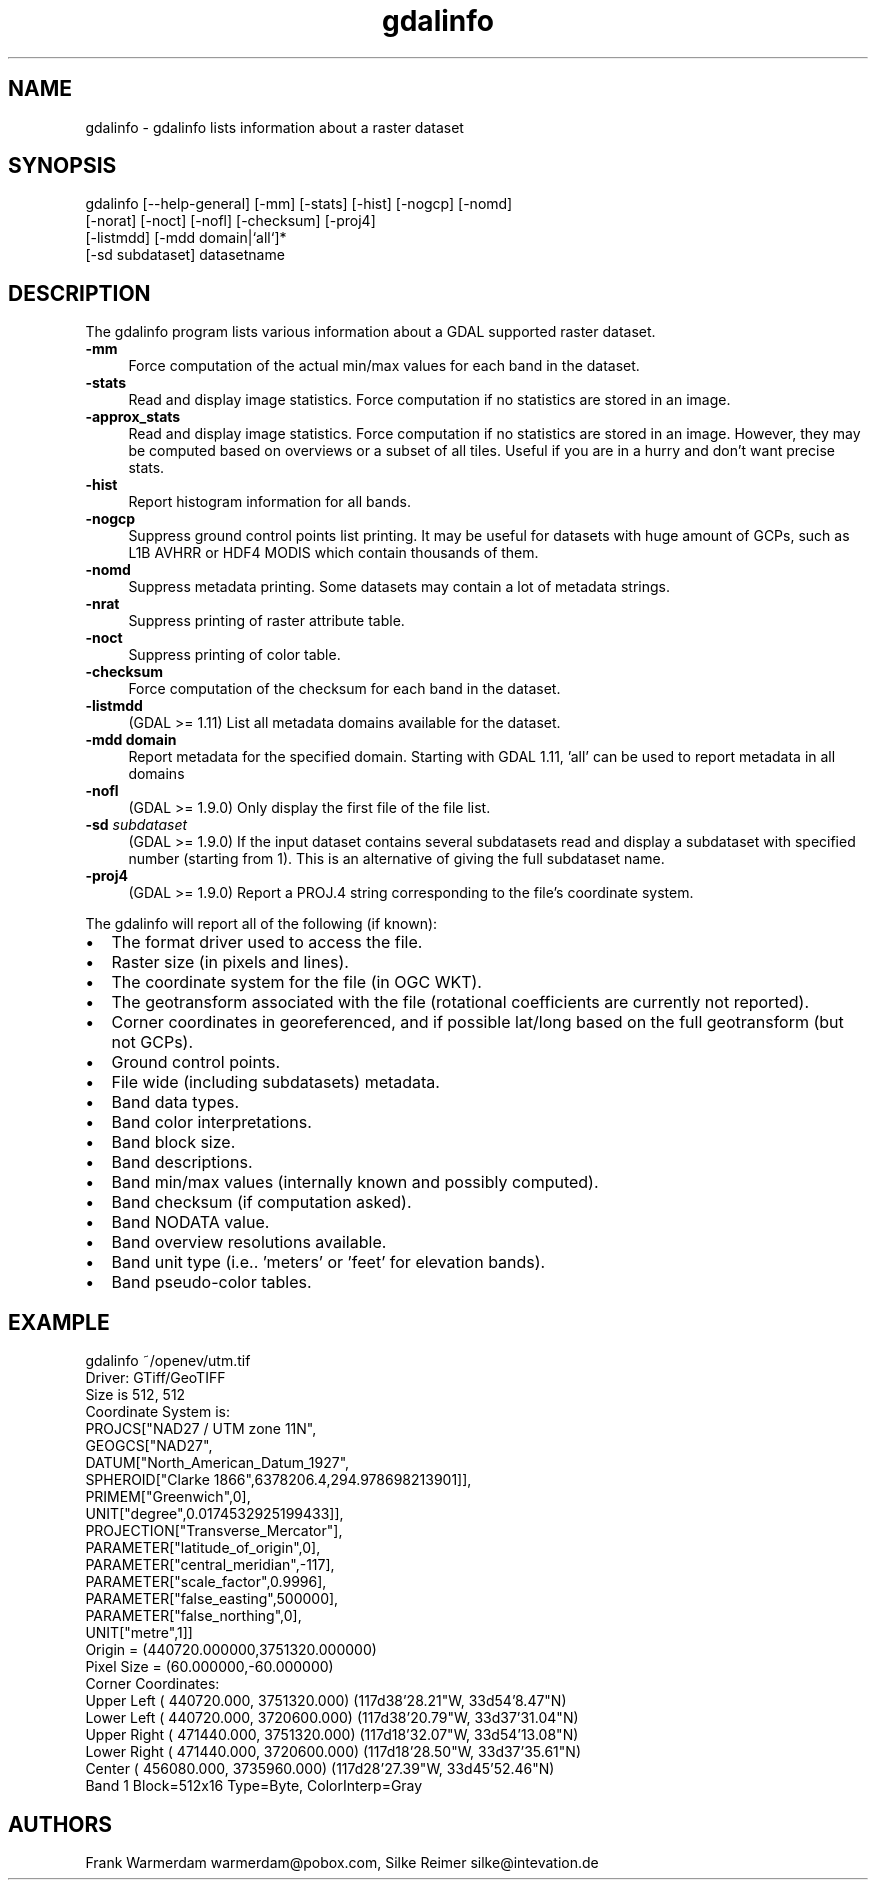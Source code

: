 .TH "gdalinfo" 1 "Fri Jan 22 2016" "GDAL" \" -*- nroff -*-
.ad l
.nh
.SH NAME
gdalinfo \- gdalinfo 
lists information about a raster dataset
.SH "SYNOPSIS"
.PP
.PP
.nf
gdalinfo [--help-general] [-mm] [-stats] [-hist] [-nogcp] [-nomd]
         [-norat] [-noct] [-nofl] [-checksum] [-proj4]
         [-listmdd] [-mdd domain|`all`]*
         [-sd subdataset] datasetname
.fi
.PP
.SH "DESCRIPTION"
.PP
The gdalinfo program lists various information about a GDAL supported raster dataset\&. 
.IP "\fB\fB-mm\fP\fP" 1c
Force computation of the actual min/max values for each band in the dataset\&. 
.IP "\fB\fB-stats\fP\fP" 1c
Read and display image statistics\&. Force computation if no statistics are stored in an image\&. 
.IP "\fB\fB-approx_stats\fP\fP" 1c
Read and display image statistics\&. Force computation if no statistics are stored in an image\&. However, they may be computed based on overviews or a subset of all tiles\&. Useful if you are in a hurry and don't want precise stats\&. 
.IP "\fB\fB-hist\fP\fP" 1c
Report histogram information for all bands\&. 
.IP "\fB\fB-nogcp\fP\fP" 1c
Suppress ground control points list printing\&. It may be useful for datasets with huge amount of GCPs, such as L1B AVHRR or HDF4 MODIS which contain thousands of them\&. 
.IP "\fB\fB-nomd\fP\fP" 1c
Suppress metadata printing\&. Some datasets may contain a lot of metadata strings\&. 
.IP "\fB\fB-nrat\fP\fP" 1c
Suppress printing of raster attribute table\&. 
.IP "\fB\fB-noct\fP\fP" 1c
Suppress printing of color table\&. 
.IP "\fB\fB-checksum\fP\fP" 1c
Force computation of the checksum for each band in the dataset\&. 
.IP "\fB\fB-listmdd\fP\fP" 1c
(GDAL >= 1\&.11) List all metadata domains available for the dataset\&. 
.IP "\fB\fB-mdd domain\fP\fP" 1c
Report metadata for the specified domain\&. Starting with GDAL 1\&.11, 'all' can be used to report metadata in all domains 
.IP "\fB\fB-nofl\fP\fP" 1c
(GDAL >= 1\&.9\&.0) Only display the first file of the file list\&. 
.IP "\fB\fB-sd\fP \fIsubdataset\fP\fP" 1c
(GDAL >= 1\&.9\&.0) If the input dataset contains several subdatasets read and display a subdataset with specified number (starting from 1)\&. This is an alternative of giving the full subdataset name\&. 
.IP "\fB\fB-proj4\fP\fP" 1c
(GDAL >= 1\&.9\&.0) Report a PROJ\&.4 string corresponding to the file's coordinate system\&. 
.PP
.PP
The gdalinfo will report all of the following (if known):
.PP
.PD 0
.IP "\(bu" 2
The format driver used to access the file\&. 
.IP "\(bu" 2
Raster size (in pixels and lines)\&. 
.IP "\(bu" 2
The coordinate system for the file (in OGC WKT)\&. 
.IP "\(bu" 2
The geotransform associated with the file (rotational coefficients are currently not reported)\&. 
.IP "\(bu" 2
Corner coordinates in georeferenced, and if possible lat/long based on the full geotransform (but not GCPs)\&. 
.IP "\(bu" 2
Ground control points\&. 
.IP "\(bu" 2
File wide (including subdatasets) metadata\&. 
.IP "\(bu" 2
Band data types\&. 
.IP "\(bu" 2
Band color interpretations\&. 
.IP "\(bu" 2
Band block size\&. 
.IP "\(bu" 2
Band descriptions\&. 
.IP "\(bu" 2
Band min/max values (internally known and possibly computed)\&. 
.IP "\(bu" 2
Band checksum (if computation asked)\&. 
.IP "\(bu" 2
Band NODATA value\&. 
.IP "\(bu" 2
Band overview resolutions available\&. 
.IP "\(bu" 2
Band unit type (i\&.e\&.\&. 'meters' or 'feet' for elevation bands)\&. 
.IP "\(bu" 2
Band pseudo-color tables\&. 
.PP
.SH "EXAMPLE"
.PP
.PP
.nf
gdalinfo ~/openev/utm.tif 
Driver: GTiff/GeoTIFF
Size is 512, 512
Coordinate System is:
PROJCS["NAD27 / UTM zone 11N",
    GEOGCS["NAD27",
        DATUM["North_American_Datum_1927",
            SPHEROID["Clarke 1866",6378206.4,294.978698213901]],
        PRIMEM["Greenwich",0],
        UNIT["degree",0.0174532925199433]],
    PROJECTION["Transverse_Mercator"],
    PARAMETER["latitude_of_origin",0],
    PARAMETER["central_meridian",-117],
    PARAMETER["scale_factor",0.9996],
    PARAMETER["false_easting",500000],
    PARAMETER["false_northing",0],
    UNIT["metre",1]]
Origin = (440720.000000,3751320.000000)
Pixel Size = (60.000000,-60.000000)
Corner Coordinates:
Upper Left  (  440720.000, 3751320.000) (117d38'28.21"W, 33d54'8.47"N)
Lower Left  (  440720.000, 3720600.000) (117d38'20.79"W, 33d37'31.04"N)
Upper Right (  471440.000, 3751320.000) (117d18'32.07"W, 33d54'13.08"N)
Lower Right (  471440.000, 3720600.000) (117d18'28.50"W, 33d37'35.61"N)
Center      (  456080.000, 3735960.000) (117d28'27.39"W, 33d45'52.46"N)
Band 1 Block=512x16 Type=Byte, ColorInterp=Gray
.fi
.PP
.SH "AUTHORS"
.PP
Frank Warmerdam warmerdam@pobox.com, Silke Reimer silke@intevation.de 
